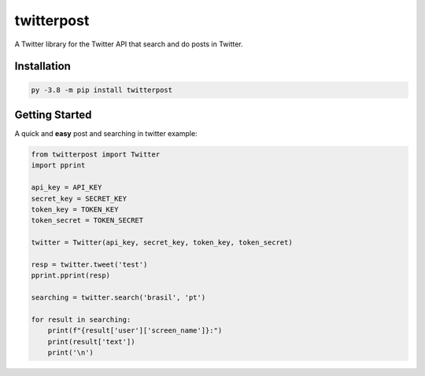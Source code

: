 twitterpost 
=============

.. image:: https://img.shields.io/badge/Python-3.7%20%7C%203.8-blue.svg
    :target: https://www.python.org
    
.. image:: https://img.shields.io/github/license/vLeeH/twitterpost.svg
    :target: LICENSE

A Twitter library for the Twitter API that search and do posts in Twitter.

Installation 
---------------------------

.. code:: sh

    py -3.8 -m pip install twitterpost
    
.. code:: sh
    python3.8 -m pip install twitterpost

Getting Started
---------------------------

A quick and **easy** post and searching in twitter example: 

.. code:: py

    from twitterpost import Twitter
    import pprint
    
    api_key = API_KEY
    secret_key = SECRET_KEY
    token_key = TOKEN_KEY
    token_secret = TOKEN_SECRET

    twitter = Twitter(api_key, secret_key, token_key, token_secret)

    resp = twitter.tweet('test')
    pprint.pprint(resp)

    searching = twitter.search('brasil', 'pt')

    for result in searching:
        print(f"{result['user']['screen_name']}:")
        print(result['text'])
        print('\n')
        
        
        
